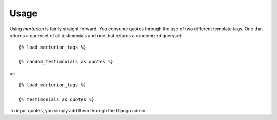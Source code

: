.. _usage:

Usage
=====

Using `marturion` is fairily straight forward. You consume quotes through the use
of two different template tags. One that returns a queryset of all testimonials
and one that returns a randomized queryset::

    {% load marturion_tags %}
    
    {% random_testimonials as quotes %}

or::

    {% load marturion_tags %}
    
    {% testimonials as quotes %}


To input quotes, you simply add them through the Django admin.